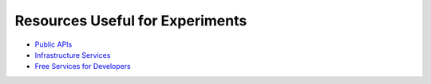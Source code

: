 Resources Useful for Experiments
================================


* `Public APIs`_
* `Infrastructure Services`_
* `Free Services for Developers`_

.. _Infrastructure Services: https://github.com/255kb/stack-on-a-budget
.. _Public APIs: https://github.com/abhishekbanthia/Public-APIs
.. _Free Services for Developers: https://github.com/ripienaar/free-for-dev

